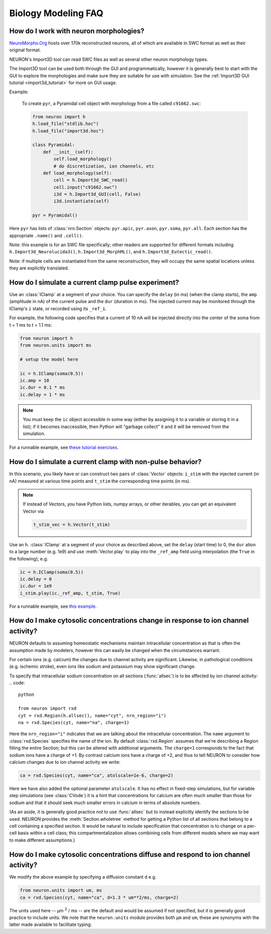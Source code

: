 .. _bio_faq:

Biology Modeling FAQ
====================

How do I work with neuron morphologies?
---------------------------------------

`NeuroMorpho.Org <https://neuromorpho.org>`_ hosts over 170k reconstructed neurons,
all of which are available in SWC format as well as their original format.

NEURON's Import3D tool can read SWC files as well as several other neuron morphology
types.

The Import3D tool can be used both through the GUI and programmatically, however
it is generally best to start with the GUI to explore the morphologies and make
sure they are suitable for use with simulation. See the
:ref:`Import3D GUI tutorial <import3d_tutorial>` for more on GUI usage.

Example:

    To create ``pyr``, a Pyramidal cell object with morphology from a file called 
    ``c91662.swc``:

    .. code::
        python

        from neuron import h
        h.load_file("stdlib.hoc")
        h.load_file("import3d.hoc")

        class Pyramidal:
            def __init__(self):
                self.load_morphology()
                # do discretization, ion channels, etc
            def load_morphology(self):
                cell = h.Import3d_SWC_read()
                cell.input("c91662.swc")
                i3d = h.Import3d_GUI(cell, False)
                i3d.instantiate(self)
        
        pyr = Pyramidal()

Here ``pyr`` has lists of :class:`nrn.Section` objects:
``pyr.apic``, ``pyr.axon``, ``pyr.soma``, ``pyr.all``.
Each section has the appropriate ``.name()`` and ``.cell()``.

Note: this example is for an SWC file specifically; other readers are supported
for different formats including ``h.Import3d_Neurolucida3()``,
``h.Import3d_MorphML()``, and ``h.Import3d_Eutectic_read()``.

Note: if multiple cells are instantiated from the same reconstruction, they
will occupy the same spatial locations unless they are explicitly translated.

How do I simulate a current clamp pulse experiment?
---------------------------------------------------

Use an :class:`IClamp` at a segment of your choice. You can specify the ``delay`` (in ms) (when the clamp starts),
the ``amp`` (amplitude in nA) of the current pulse and the ``dur`` (duration in ms). The injected current may
be monitored through the IClamp's ``i`` state, or recorded using its ``_ref_i``.

For example, the following code specifies that a current of 10 nA will be injected directly into the
center of the soma from t = 1 ms to t = 1.1 ms:

.. code::
   python

   from neuron import h
   from neuron.units import ms
   
   # setup the model here

   ic = h.IClamp(soma(0.5))
   ic.amp = 10
   ic.dur = 0.1 * ms
   ic.delay = 1 * ms

.. note::

    You must keep the ``ic`` object accessible in some way (either by assigning it to a variable
    or storing it in a list); if it becomes inaccessible, then Python will "garbage collect" it and it
    will be removed from the simulation.

For a runnable example, see 
`these tutorial exercises <https://colab.research.google.com/drive/1W1szHYfl8jjOlmZ270Jmk-qOrp9UMDr6?usp=sharing>`_.

How do I simulate a current clamp with non-pulse behavior?
----------------------------------------------------------

In this scenario, you likely have or can construct two pairs of :class:`Vector` objects:
``i_stim`` with the injected current (in nA) measured at various time points and ``t_stim`` the corresponding
time points (in ms).

.. note::

    If instead of Vectors, you have Python lists, numpy arrays, or other iterables,
    you can get an equivalent Vector via

    .. code::
        python

        t_stim_vec = h.Vector(t_stim)

Use an h. :class:`IClamp` at a segment of your choice as described above, set the ``delay`` (start time) to 0,
the ``dur`` ation to a large number (e.g. 1e9) and use :meth:`Vector.play` to play into the ``_ref_amp`` field
using interpolation (the ``True`` in the following); e.g.

.. code::
    python

    ic = h.IClamp(soma(0.5))
    ic.delay = 0
    ic.dur = 1e9
    i_stim.play(ic._ref_amp, t_stim, True)

For a runnable example, see 
`this example <https://colab.research.google.com/drive/1Jj7Ke1kZSGja1FNNj66XGCdOruKY_oqS?usp=sharing>`_.

.. _ion_channel_accumulation_bio_faq:
How do I make cytosolic concentrations change in response to ion channel activity?
----------------------------------------------------------------------------------

NEURON defaults to assuming homeostatic mechanisms maintain intracellular concentration as that
is often the assumption made by modelers, however this can easily be changed when the circumstances
warrant.

For certain ions (e.g. calcium) the changes due to channel activity are significant.
Likewise, in pathological conditions (e.g. ischemic stroke), even ions like sodium and potassium
may show significant change.

To specify that intracellular sodium concentration on all sections (:func:`allsec`)
is to be affected by ion channel activity:
.. code::
    python

    from neuron import rxd
    cyt = rxd.Region(h.allsec(), name="cyt", nrn_region="i")
    na = rxd.Species(cyt, name="na", charge=1)

Here the ``nrn_region="i"`` indicates that we are talking about the intracellular concentration.
The ``name`` argument to :class:`rxd.Species` specifies the name of the ion.
By default :class:`rxd.Region` assumes that we're describing a Region filling the entire Section;
but this can be altered with additional arguments. The ``charge=1`` corresponds to the fact that sodium
ions have a charge of +1. By contrast calcium ions have a charge of +2, and thus to tell NEURON to consider
how calcium changes due to ion channel activity we write:

.. code::
    python

    ca = rxd.Species(cyt, name="ca", atolscale=1e-6, charge=2)

Here we have also added the optional parameter ``atolscale``. It has no effect in fixed-step
simulations, but for variable step simulations (see :class:`CVode`) it is a hint that concentrations
for calcium are often much smaller than those for sodium and that it should seek much smaller
errors in calcium in terms of absolute numbers.

(As an aside, it is generally good practice *not* to use :func:`allsec` but to instead explicitly
identify the sections to be used. NEURON provides the :meth:`Section.wholetree` method for getting
a Python list of all sections that belong to a cell containing a specified section. It would be natural
to include specification that concentration is to change on a per-cell basis within a cell class; this
compartmentalization allows combining cells from different models where we may want to make different
assumptions.)

.. _ion_diffusion_bio_faq:
How do I make cytosolic concentrations diffuse and respond to ion channel activity?
-----------------------------------------------------------------------------------

We modify the above example by specifying a diffusion constant ``d`` e.g.

.. code::
    python

    from neuron.units import um, ms
    ca = rxd.Species(cyt, name="ca", d=1.3 * um**2/ms, charge=2)

The units used here -- µm :superscript:`2` / ms -- are the default and would be assumed if not
specified, but it is generally good practice to include units. We note that the ``neuron.units``
module provides both ``µm`` and ``um``; these are synonyms with the latter made available to
facilitate typing.

